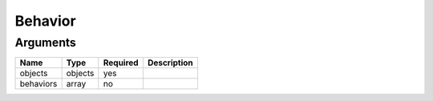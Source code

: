 Behavior
--------




Arguments
=========

=========  =======  ========  ===========
Name       Type     Required  Description  
=========  =======  ========  ===========
objects    objects  yes                    
behaviors  array    no                     
=========  =======  ========  ===========

